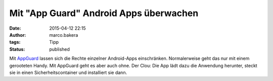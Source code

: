 Mit "App Guard" Android Apps überwachen
#######################################
:date: 2015-04-12 22:15
:author: marco.bakera
:tags: Tipp
:status: published

Mit `AppGuard <http://www.srt-appguard.com/>`__ lassen sich die Rechte
einzelner Android-Apps einschränken. Normalerweise geht das nur mit
einem gerooteten Handy. Mit AppGuard geht es aber auch ohne. Der Clou:
Die App lädt dazu die Anwendung herunter, steckt sie in einen
Sicherheitscontainer und installiert sie dann.
